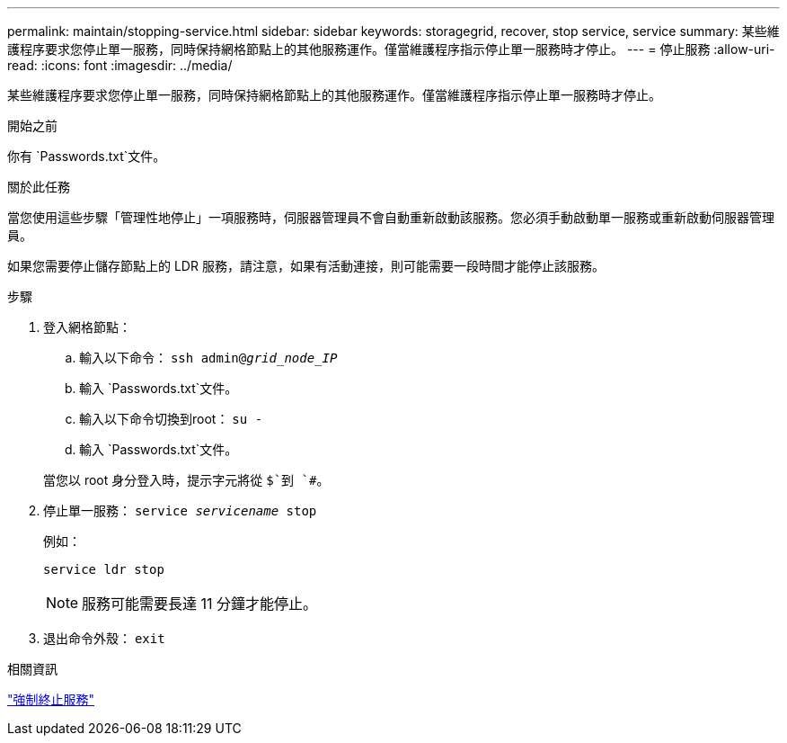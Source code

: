 ---
permalink: maintain/stopping-service.html 
sidebar: sidebar 
keywords: storagegrid, recover, stop service, service 
summary: 某些維護程序要求您停止單一服務，同時保持網格節點上的其他服務運作。僅當維護程序指示停止單一服務時才停止。 
---
= 停止服務
:allow-uri-read: 
:icons: font
:imagesdir: ../media/


[role="lead"]
某些維護程序要求您停止單一服務，同時保持網格節點上的其他服務運作。僅當維護程序指示停止單一服務時才停止。

.開始之前
你有 `Passwords.txt`文件。

.關於此任務
當您使用這些步驟「管理性地停止」一項服務時，伺服器管理員不會自動重新啟動該服務。您必須手動啟動單一服務或重新啟動伺服器管理員。

如果您需要停止儲存節點上的 LDR 服務，請注意，如果有活動連接，則可能需要一段時間才能停止該服務。

.步驟
. 登入網格節點：
+
.. 輸入以下命令： `ssh admin@_grid_node_IP_`
.. 輸入 `Passwords.txt`文件。
.. 輸入以下命令切換到root： `su -`
.. 輸入 `Passwords.txt`文件。


+
當您以 root 身分登入時，提示字元將從 `$`到 `#`。

. 停止單一服務： `service _servicename_ stop`
+
例如：

+
[listing]
----
service ldr stop
----
+

NOTE: 服務可能需要長達 11 分鐘才能停止。

. 退出命令外殼： `exit`


.相關資訊
link:forcing-service-to-terminate.html["強制終止服務"]
